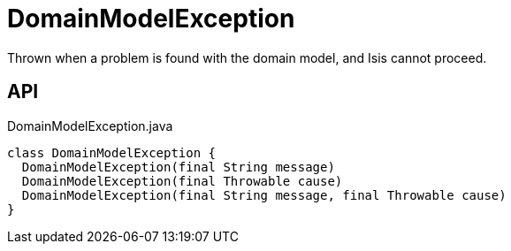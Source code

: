 = DomainModelException
:Notice: Licensed to the Apache Software Foundation (ASF) under one or more contributor license agreements. See the NOTICE file distributed with this work for additional information regarding copyright ownership. The ASF licenses this file to you under the Apache License, Version 2.0 (the "License"); you may not use this file except in compliance with the License. You may obtain a copy of the License at. http://www.apache.org/licenses/LICENSE-2.0 . Unless required by applicable law or agreed to in writing, software distributed under the License is distributed on an "AS IS" BASIS, WITHOUT WARRANTIES OR  CONDITIONS OF ANY KIND, either express or implied. See the License for the specific language governing permissions and limitations under the License.

Thrown when a problem is found with the domain model, and Isis cannot proceed.

== API

[source,java]
.DomainModelException.java
----
class DomainModelException {
  DomainModelException(final String message)
  DomainModelException(final Throwable cause)
  DomainModelException(final String message, final Throwable cause)
}
----

